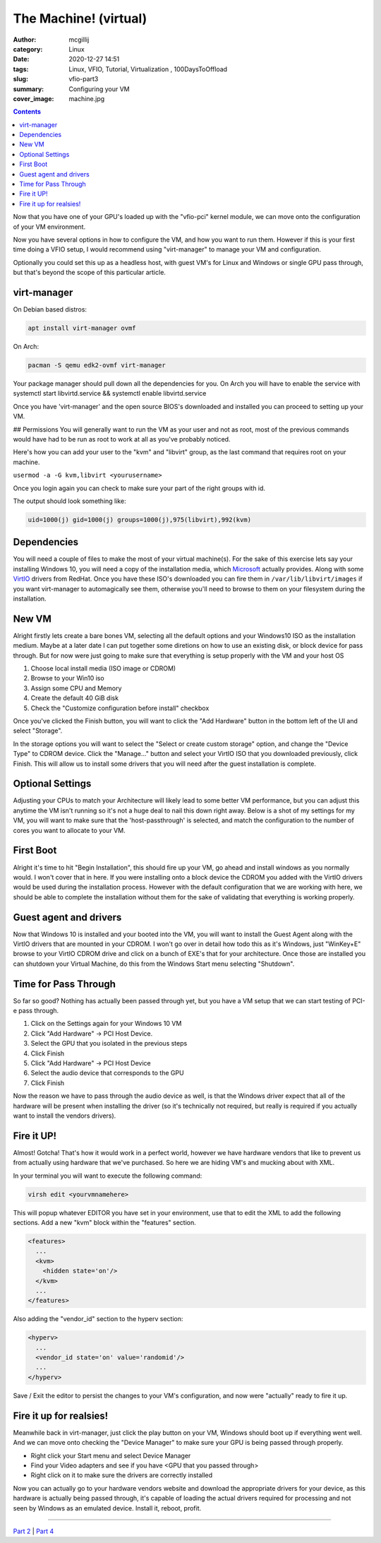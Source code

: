 The Machine! (virtual)
###########################

:author: mcgillij 
:category: Linux
:date: 2020-12-27 14:51
:tags: Linux, VFIO, Tutorial, Virtualization , 100DaysToOffload
:slug: vfio-part3
:summary: Configuring your VM
:cover_image: machine.jpg

.. contents:: 

Now that you have one of your GPU's loaded up with the "vfio-pci" kernel module, we can move onto the configuration of your VM environment.

Now you have several options in how to configure the VM, and how you want to run them. However if this is your first time doing a VFIO setup, I would recommend using "virt-manager" to manage your VM and configuration. 

Optionally you could set this up as a headless host, with guest VM's for Linux and Windows or single GPU pass through, but that's beyond the scope of this particular article.

virt-manager
************

On Debian based distros:

.. code-block:: bash

   apt install virt-manager ovmf

On Arch:

.. code-block:: bash

   pacman -S qemu edk2-ovmf virt-manager

Your package manager should pull down all the dependencies for you. On Arch you will have to enable the service with systemctl start libvirtd.service && systemctl enable libvirtd.service

Once you have 'virt-manager' and the open source BIOS's downloaded and installed you can proceed to setting up your VM.

## Permissions
You will generally want to run the VM as your user and not as root, most of the previous commands would have had to be run as root to work at all as you've probably noticed.

Here's how you can add your user to the "kvm" and "libvirt" group, as the last command that requires root on your machine.

``usermod -a -G kvm,libvirt <yourusername>``

Once you login again you can check to make sure your part of the right groups with id.

The output should look something like: 

.. code-block:: bash

   uid=1000(j) gid=1000(j) groups=1000(j),975(libvirt),992(kvm)

Dependencies
************

You will need a couple of files to make the most of your virtual machine(s). For the sake of this exercise lets say your installing Windows 10, you will need a copy of the installation media, which Microsoft_ actually provides. Along with some VirtIO_ drivers from RedHat. Once you have these ISO's downloaded you can fire them in ``/var/lib/libvirt/images`` if you want virt-manager to automagically see them, otherwise you'll need to browse to them on your filesystem during the installation.

.. _Microsoft: https://www.microsoft.com/en-ca/software-download/windows10ISO

.. _VirtIO: https://docs.fedoraproject.org/en-US/quick-docs/creating-windows-virtual-machines-using-virtio-drivers/

New VM
******

Alright firstly lets create a bare bones VM, selecting all the default options and your Windows10 ISO as the installation medium. Maybe at a later date I can put together some diretions on how to use an existing disk, or block device for pass through. But for now were just going to make sure that everything is setup properly with the VM and your host OS

1. Choose local install media (ISO image or CDROM)
2. Browse to your Win10 iso
3. Assign some CPU and Memory
4. Create the default 40 GiB disk
5. Check the "Customize configuration before install" checkbox

.. image:: {static}/images/customize.png
   :alt: Installation Medium

Once you've clicked the Finish button, you will want to click the "Add Hardware" button in the bottom left of the UI and select "Storage".

.. image:: {static}/images/storage.png
   :alt: storage

In the storage options you will want to select the "Select or create custom storage" option, and change the "Device Type" to CDROM device. Click the "Manage..." button and select your VirtIO ISO that you downloaded previously, click Finish. This will allow us to install some drivers that you will need after the guest installation is complete.

Optional Settings
*****************

Adjusting your CPUs to match your Architecture will likely lead to some better VM performance, but you can adjust this anytime the VM isn't running so it's not a huge deal to nail this down right away. Below is a shot of my settings for my VM, you will want to make sure that the 'host-passthrough' is selected, and match the configuration to the number of cores you want to allocate to your VM.

.. image:: {static}/images/cpu.png
   :alt: CPU

First Boot
**********

Alright it's time to hit "Begin Installation", this should fire up your VM, go ahead and install windows as you normally would. I won't cover that in here. If you were installing onto a block device the CDROM you added with the VirtIO drivers would be used during the installation process. However with the default configuration that we are working with here, we should be able to complete the installation without them for the sake of validating that everything is working properly.

Guest agent and drivers
***********************

Now that Windows 10 is installed and your booted into the VM, you will want to install the Guest Agent along with the VirtIO drivers that are mounted in your CDROM. I won't go over in detail how todo this as it's Windows, just "WinKey+E" browse to your VirtIO CDROM drive and click on a bunch of EXE's that for your architecture. Once those are installed you can shutdown your Virtual Machine, do this from the Windows Start menu selecting "Shutdown".

Time for Pass Through
*********************

So far so good? Nothing has actually been passed through yet, but you have a VM setup that we can start testing of PCI-e pass through. 

1. Click on the Settings again for your Windows 10 VM
2. Click "Add Hardware" -> PCI Host Device. 
3. Select the GPU that you isolated in the previous steps
4. Click Finish
5. Click "Add Hardware" -> PCI Host Device
6. Select the audio device that corresponds to the GPU
7. Click Finish

Now the reason we have to pass through the audio device as well, is that the Windows driver expect that all of the hardware will be present when installing the driver (so it's technically not required, but really is required if you actually want to install the vendors drivers).

Fire it UP!
***********

Almost! Gotcha! That's how it would work in a perfect world, however we have hardware vendors that like to prevent us from actually using hardware that we've purchased. So here we are hiding VM's and mucking about with XML.

In your terminal you will want to execute the following command:

.. code-block:: bash

   virsh edit <yourvmnamehere>

This will popup whatever EDITOR you have set in your environment, use that to edit the XML to add the following sections. Add a new "kvm" block within the "features" section.

.. code-block:: xml

   <features>
     ...
     <kvm>
       <hidden state='on'/>
     </kvm>
     ...
   </features>

Also adding the "vendor_id" section to the hyperv section:

.. code-block:: xml

   <hyperv>
     ...
     <vendor_id state='on' value='randomid'/>
     ...
   </hyperv>

Save / Exit the editor to persist the changes to your VM's configuration, and now were "actually" ready to fire it up.

Fire it up for realsies!
************************

Meanwhile back in virt-manager, just click the play button on your VM, Windows should boot up if everything went well. And we can move onto checking the "Device Manager" to make sure your GPU is being passed through properly. 

- Right click your Start menu and select Device Manager
- Find your Video adapters and see if you have <GPU that you passed through>
- Right click on it to make sure the drivers are correctly installed

Now you can actually go to your hardware vendors website and download the appropriate drivers for your device, as this hardware is actually being passed through, it's capable of loading the actual drivers required for processing and not seen by Windows as an emulated device. Install it, reboot, profit.

----

`Part 2 <{filename}/vfio_part2.rst>`_ | `Part 4 <{filename}/vfio_part4.rst>`_
